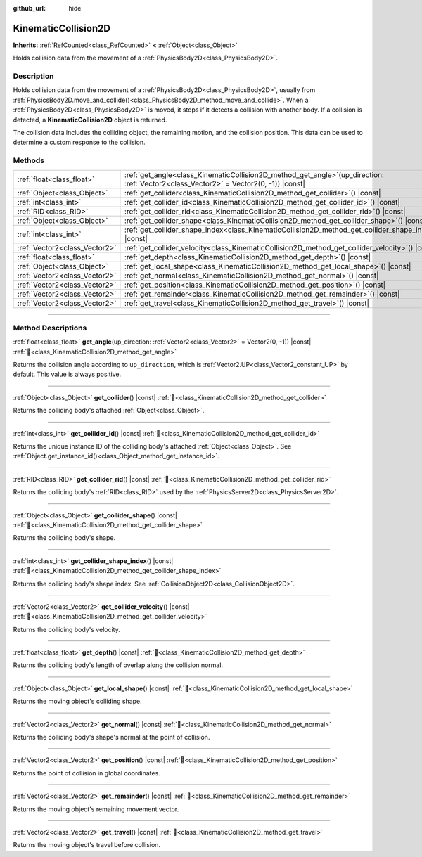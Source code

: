 :github_url: hide

.. DO NOT EDIT THIS FILE!!!
.. Generated automatically from Godot engine sources.
.. Generator: https://github.com/blazium-engine/blazium/tree/4.3/doc/tools/make_rst.py.
.. XML source: https://github.com/blazium-engine/blazium/tree/4.3/doc/classes/KinematicCollision2D.xml.

.. _class_KinematicCollision2D:

KinematicCollision2D
====================

**Inherits:** :ref:`RefCounted<class_RefCounted>` **<** :ref:`Object<class_Object>`

Holds collision data from the movement of a :ref:`PhysicsBody2D<class_PhysicsBody2D>`.

.. rst-class:: classref-introduction-group

Description
-----------

Holds collision data from the movement of a :ref:`PhysicsBody2D<class_PhysicsBody2D>`, usually from :ref:`PhysicsBody2D.move_and_collide()<class_PhysicsBody2D_method_move_and_collide>`. When a :ref:`PhysicsBody2D<class_PhysicsBody2D>` is moved, it stops if it detects a collision with another body. If a collision is detected, a **KinematicCollision2D** object is returned.

The collision data includes the colliding object, the remaining motion, and the collision position. This data can be used to determine a custom response to the collision.

.. rst-class:: classref-reftable-group

Methods
-------

.. table::
   :widths: auto

   +-------------------------------+--------------------------------------------------------------------------------------------------------------------------------------------+
   | :ref:`float<class_float>`     | :ref:`get_angle<class_KinematicCollision2D_method_get_angle>`\ (\ up_direction\: :ref:`Vector2<class_Vector2>` = Vector2(0, -1)\ ) |const| |
   +-------------------------------+--------------------------------------------------------------------------------------------------------------------------------------------+
   | :ref:`Object<class_Object>`   | :ref:`get_collider<class_KinematicCollision2D_method_get_collider>`\ (\ ) |const|                                                          |
   +-------------------------------+--------------------------------------------------------------------------------------------------------------------------------------------+
   | :ref:`int<class_int>`         | :ref:`get_collider_id<class_KinematicCollision2D_method_get_collider_id>`\ (\ ) |const|                                                    |
   +-------------------------------+--------------------------------------------------------------------------------------------------------------------------------------------+
   | :ref:`RID<class_RID>`         | :ref:`get_collider_rid<class_KinematicCollision2D_method_get_collider_rid>`\ (\ ) |const|                                                  |
   +-------------------------------+--------------------------------------------------------------------------------------------------------------------------------------------+
   | :ref:`Object<class_Object>`   | :ref:`get_collider_shape<class_KinematicCollision2D_method_get_collider_shape>`\ (\ ) |const|                                              |
   +-------------------------------+--------------------------------------------------------------------------------------------------------------------------------------------+
   | :ref:`int<class_int>`         | :ref:`get_collider_shape_index<class_KinematicCollision2D_method_get_collider_shape_index>`\ (\ ) |const|                                  |
   +-------------------------------+--------------------------------------------------------------------------------------------------------------------------------------------+
   | :ref:`Vector2<class_Vector2>` | :ref:`get_collider_velocity<class_KinematicCollision2D_method_get_collider_velocity>`\ (\ ) |const|                                        |
   +-------------------------------+--------------------------------------------------------------------------------------------------------------------------------------------+
   | :ref:`float<class_float>`     | :ref:`get_depth<class_KinematicCollision2D_method_get_depth>`\ (\ ) |const|                                                                |
   +-------------------------------+--------------------------------------------------------------------------------------------------------------------------------------------+
   | :ref:`Object<class_Object>`   | :ref:`get_local_shape<class_KinematicCollision2D_method_get_local_shape>`\ (\ ) |const|                                                    |
   +-------------------------------+--------------------------------------------------------------------------------------------------------------------------------------------+
   | :ref:`Vector2<class_Vector2>` | :ref:`get_normal<class_KinematicCollision2D_method_get_normal>`\ (\ ) |const|                                                              |
   +-------------------------------+--------------------------------------------------------------------------------------------------------------------------------------------+
   | :ref:`Vector2<class_Vector2>` | :ref:`get_position<class_KinematicCollision2D_method_get_position>`\ (\ ) |const|                                                          |
   +-------------------------------+--------------------------------------------------------------------------------------------------------------------------------------------+
   | :ref:`Vector2<class_Vector2>` | :ref:`get_remainder<class_KinematicCollision2D_method_get_remainder>`\ (\ ) |const|                                                        |
   +-------------------------------+--------------------------------------------------------------------------------------------------------------------------------------------+
   | :ref:`Vector2<class_Vector2>` | :ref:`get_travel<class_KinematicCollision2D_method_get_travel>`\ (\ ) |const|                                                              |
   +-------------------------------+--------------------------------------------------------------------------------------------------------------------------------------------+

.. rst-class:: classref-section-separator

----

.. rst-class:: classref-descriptions-group

Method Descriptions
-------------------

.. _class_KinematicCollision2D_method_get_angle:

.. rst-class:: classref-method

:ref:`float<class_float>` **get_angle**\ (\ up_direction\: :ref:`Vector2<class_Vector2>` = Vector2(0, -1)\ ) |const| :ref:`🔗<class_KinematicCollision2D_method_get_angle>`

Returns the collision angle according to ``up_direction``, which is :ref:`Vector2.UP<class_Vector2_constant_UP>` by default. This value is always positive.

.. rst-class:: classref-item-separator

----

.. _class_KinematicCollision2D_method_get_collider:

.. rst-class:: classref-method

:ref:`Object<class_Object>` **get_collider**\ (\ ) |const| :ref:`🔗<class_KinematicCollision2D_method_get_collider>`

Returns the colliding body's attached :ref:`Object<class_Object>`.

.. rst-class:: classref-item-separator

----

.. _class_KinematicCollision2D_method_get_collider_id:

.. rst-class:: classref-method

:ref:`int<class_int>` **get_collider_id**\ (\ ) |const| :ref:`🔗<class_KinematicCollision2D_method_get_collider_id>`

Returns the unique instance ID of the colliding body's attached :ref:`Object<class_Object>`. See :ref:`Object.get_instance_id()<class_Object_method_get_instance_id>`.

.. rst-class:: classref-item-separator

----

.. _class_KinematicCollision2D_method_get_collider_rid:

.. rst-class:: classref-method

:ref:`RID<class_RID>` **get_collider_rid**\ (\ ) |const| :ref:`🔗<class_KinematicCollision2D_method_get_collider_rid>`

Returns the colliding body's :ref:`RID<class_RID>` used by the :ref:`PhysicsServer2D<class_PhysicsServer2D>`.

.. rst-class:: classref-item-separator

----

.. _class_KinematicCollision2D_method_get_collider_shape:

.. rst-class:: classref-method

:ref:`Object<class_Object>` **get_collider_shape**\ (\ ) |const| :ref:`🔗<class_KinematicCollision2D_method_get_collider_shape>`

Returns the colliding body's shape.

.. rst-class:: classref-item-separator

----

.. _class_KinematicCollision2D_method_get_collider_shape_index:

.. rst-class:: classref-method

:ref:`int<class_int>` **get_collider_shape_index**\ (\ ) |const| :ref:`🔗<class_KinematicCollision2D_method_get_collider_shape_index>`

Returns the colliding body's shape index. See :ref:`CollisionObject2D<class_CollisionObject2D>`.

.. rst-class:: classref-item-separator

----

.. _class_KinematicCollision2D_method_get_collider_velocity:

.. rst-class:: classref-method

:ref:`Vector2<class_Vector2>` **get_collider_velocity**\ (\ ) |const| :ref:`🔗<class_KinematicCollision2D_method_get_collider_velocity>`

Returns the colliding body's velocity.

.. rst-class:: classref-item-separator

----

.. _class_KinematicCollision2D_method_get_depth:

.. rst-class:: classref-method

:ref:`float<class_float>` **get_depth**\ (\ ) |const| :ref:`🔗<class_KinematicCollision2D_method_get_depth>`

Returns the colliding body's length of overlap along the collision normal.

.. rst-class:: classref-item-separator

----

.. _class_KinematicCollision2D_method_get_local_shape:

.. rst-class:: classref-method

:ref:`Object<class_Object>` **get_local_shape**\ (\ ) |const| :ref:`🔗<class_KinematicCollision2D_method_get_local_shape>`

Returns the moving object's colliding shape.

.. rst-class:: classref-item-separator

----

.. _class_KinematicCollision2D_method_get_normal:

.. rst-class:: classref-method

:ref:`Vector2<class_Vector2>` **get_normal**\ (\ ) |const| :ref:`🔗<class_KinematicCollision2D_method_get_normal>`

Returns the colliding body's shape's normal at the point of collision.

.. rst-class:: classref-item-separator

----

.. _class_KinematicCollision2D_method_get_position:

.. rst-class:: classref-method

:ref:`Vector2<class_Vector2>` **get_position**\ (\ ) |const| :ref:`🔗<class_KinematicCollision2D_method_get_position>`

Returns the point of collision in global coordinates.

.. rst-class:: classref-item-separator

----

.. _class_KinematicCollision2D_method_get_remainder:

.. rst-class:: classref-method

:ref:`Vector2<class_Vector2>` **get_remainder**\ (\ ) |const| :ref:`🔗<class_KinematicCollision2D_method_get_remainder>`

Returns the moving object's remaining movement vector.

.. rst-class:: classref-item-separator

----

.. _class_KinematicCollision2D_method_get_travel:

.. rst-class:: classref-method

:ref:`Vector2<class_Vector2>` **get_travel**\ (\ ) |const| :ref:`🔗<class_KinematicCollision2D_method_get_travel>`

Returns the moving object's travel before collision.

.. |virtual| replace:: :abbr:`virtual (This method should typically be overridden by the user to have any effect.)`
.. |const| replace:: :abbr:`const (This method has no side effects. It doesn't modify any of the instance's member variables.)`
.. |vararg| replace:: :abbr:`vararg (This method accepts any number of arguments after the ones described here.)`
.. |constructor| replace:: :abbr:`constructor (This method is used to construct a type.)`
.. |static| replace:: :abbr:`static (This method doesn't need an instance to be called, so it can be called directly using the class name.)`
.. |operator| replace:: :abbr:`operator (This method describes a valid operator to use with this type as left-hand operand.)`
.. |bitfield| replace:: :abbr:`BitField (This value is an integer composed as a bitmask of the following flags.)`
.. |void| replace:: :abbr:`void (No return value.)`
